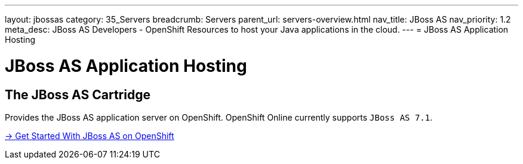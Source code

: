 ---
layout: jbossas
category: 35_Servers
breadcrumb: Servers
parent_url: servers-overview.html
nav_title: JBoss AS
nav_priority: 1.2
meta_desc: JBoss AS Developers - OpenShift Resources to host your Java applications in the cloud.
---
= JBoss AS Application Hosting


[[top]]
[[java]]
[float]
= JBoss AS Application Hosting

[[jbossas]]
== The JBoss AS Cartridge
[.lead]
Provides the JBoss AS application server on OpenShift. OpenShift Online currently supports `JBoss AS 7.1`.

[.lead]
link:jbossas-getting-started.html[-> Get Started With JBoss AS on OpenShift]
